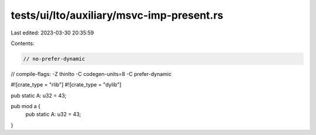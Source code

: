 tests/ui/lto/auxiliary/msvc-imp-present.rs
==========================================

Last edited: 2023-03-30 20:35:59

Contents:

.. code-block:: rs

    // no-prefer-dynamic
// compile-flags: -Z thinlto -C codegen-units=8 -C prefer-dynamic

#![crate_type = "rlib"]
#![crate_type = "dylib"]

pub static A: u32 = 43;

pub mod a {
    pub static A: u32 = 43;
}


